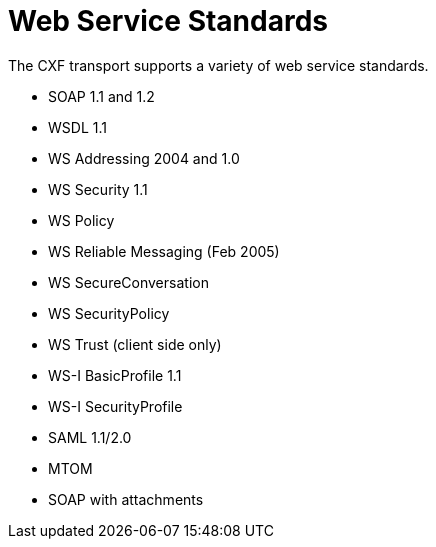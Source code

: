 = Web Service Standards

The CXF transport supports a variety of web service standards.

* SOAP 1.1 and 1.2
* WSDL 1.1
* WS Addressing 2004 and 1.0
* WS Security 1.1
* WS Policy
* WS Reliable Messaging (Feb 2005)
* WS SecureConversation
* WS SecurityPolicy
* WS Trust (client side only)
* WS-I BasicProfile 1.1
* WS-I SecurityProfile
* SAML 1.1/2.0
* MTOM
* SOAP with attachments

